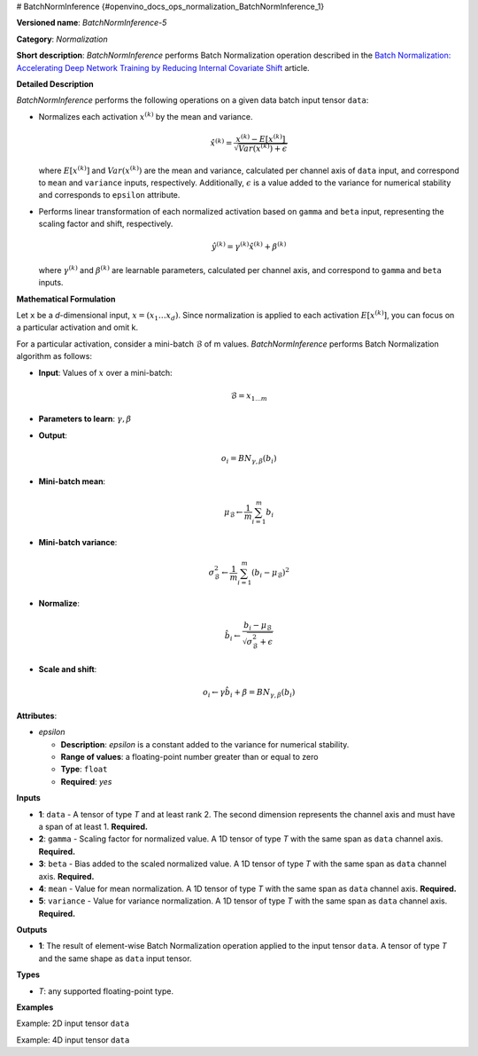 # BatchNormInference {#openvino_docs_ops_normalization_BatchNormInference_1}


.. meta::
  :description: Learn about BatchNormInference-5 - a normalization operation, which can be 
                performed on five required input tensors.

**Versioned name**: *BatchNormInference-5*

**Category**: *Normalization*

**Short description**: *BatchNormInference* performs Batch Normalization operation described in the `Batch Normalization: Accelerating Deep Network Training by Reducing Internal Covariate Shift <https://arxiv.org/abs/1502.03167v2>`__ article.

**Detailed Description**

*BatchNormInference* performs the following operations on a given data batch input tensor ``data``:

* Normalizes each activation :math:`x^{(k)}` by the mean and variance.
  
  .. math::
     
     \hat{x}^{(k)}=\frac{x^{(k)} - E[x^{(k)}]}{\sqrt{Var(x^{(k)}) + \epsilon}}

  where :math:`E[x^{(k)}]` and :math:`Var(x^{(k)})` are the mean and variance, calculated per channel axis of ``data`` input, and correspond to ``mean`` and ``variance`` inputs, respectively. Additionally, :math:`\epsilon` is a value added to the variance for numerical stability and corresponds to ``epsilon`` attribute.

* Performs linear transformation of each normalized activation based on ``gamma`` and ``beta`` input, representing the scaling factor and shift, respectively.
  
  .. math::
     
     \hat{y}^{(k)}=\gamma^{(k)}\hat{x}^{(k)} + \beta^{(k)}
  
  where :math:`\gamma^{(k)}` and :math:`\beta^{(k)}` are learnable parameters, calculated per channel axis, and correspond to ``gamma`` and ``beta`` inputs.

**Mathematical Formulation**

Let ``x`` be a *d*-dimensional input, :math:`x=(x_{1}\dotsc x_{d})`. Since normalization is applied to each activation :math:`E[x^{(k)}]`, you can focus on a particular activation and omit k.

For a particular activation, consider a mini-batch :math:`\mathcal{B}` of m values. *BatchNormInference* performs Batch Normalization algorithm as follows:

* **Input**: Values of :math:`x` over a mini-batch:
  
  .. math::
     
     \mathcal{B} = {x_{1...m}}

* **Parameters to learn**: :math:`\gamma, \beta`
* **Output**:
  
  .. math::
     
     {o_{i} = BN_{\gamma, \beta} ( b_{i} )}

* **Mini-batch mean**:
  
  .. math::
     
     \mu_{\mathcal{B}} \leftarrow \frac{1}{m}\sum_{i=1}^{m}b_{i}

* **Mini-batch variance**:
  
  .. math::
     
     \sigma_{\mathcal{B}}^{2}\leftarrow \frac{1}{m}\sum_{i=1}^{m} ( b_{i} - \mu_{\mathcal{B}})^{2}

* **Normalize**:
  
  .. math::
     
     \hat{b_{i}} \leftarrow \frac{b_{i} - \mu_{\mathcal{B}}}{\sqrt{\sigma_{\mathcal{B}}^{2} + \epsilon }}

* **Scale and shift**:
  
  .. math::
     
     o_{i} \leftarrow \gamma\hat{b_{i}} + \beta = BN_{\gamma ,\beta } ( b_{i} )

**Attributes**:

* *epsilon*
  
  * **Description**: *epsilon* is a constant added to the variance for numerical stability.
  * **Range of values**: a floating-point number greater than or equal to zero
  * **Type**: ``float``
  * **Required**: *yes*

**Inputs**

* **1**: ``data`` - A tensor of type *T* and at least rank 2. The second dimension represents the channel axis and must have a span of at least 1. **Required.**
* **2**: ``gamma`` - Scaling factor for normalized value. A 1D tensor of type *T* with the same span as ``data`` channel axis. **Required.**
* **3**: ``beta`` - Bias added to the scaled normalized value. A 1D tensor of type *T* with the same span as ``data`` channel axis. **Required.**
* **4**: ``mean`` - Value for mean normalization. A 1D tensor of type *T* with the same span as ``data`` channel axis. **Required.**
* **5**: ``variance`` - Value for variance normalization. A 1D tensor of type *T* with the same span as ``data`` channel axis. **Required.**

**Outputs**

* **1**: The result of element-wise Batch Normalization operation applied to the input tensor ``data``. A tensor of type *T* and the same shape as ``data`` input tensor.

**Types**

* *T*: any supported floating-point type.

**Examples**

Example: 2D input tensor ``data`` 

.. code-block:: xml
   :force:
   
   <layer ... type="BatchNormInference" ...>
       <data epsilon="9.99e-06" />
       <input>
           <port id="0">  < !-- input -->
               <dim>10</dim>
               <dim>128</dim>
           </port>
           <port id="1">  < !-- gamma -->
               <dim>128</dim>
           </port>
           <port id="2">  < !-- beta -->
               <dim>128</dim>
           </port>
           <port id="3">  < !-- mean -->
               <dim>128</dim>
           </port>
           <port id="4">  < !-- variance -->
               <dim>128</dim>
           </port>
       </input>
       <output>
           <port id="5">
               <dim>10</dim>
               <dim>128</dim>
           </port>
       </output>
   </layer>

Example: 4D input tensor ``data``

.. code-block:: xml
   :force:
   
   <layer ... type="BatchNormInference" ...>
       <data epsilon="9.99e-06" />
       <input>
           <port id="0">  < !-- input -->
               <dim>1</dim>
               <dim>3</dim>
               <dim>224</dim>
               <dim>224</dim>
           </port>
           <port id="1">  < !-- gamma -->
               <dim>3</dim>
           </port>
           <port id="2">  < !-- beta -->
               <dim>3</dim>
           </port>
           <port id="3">  < !-- mean -->
               <dim>3</dim>
           </port>
           <port id="4">  < !-- variance -->
               <dim>3</dim>
           </port>
       </input>
       <output>
           <port id="5">
               <dim>1</dim>
               <dim>3</dim>
               <dim>224</dim>
               <dim>224</dim>
           </port>
       </output>
   </layer>


